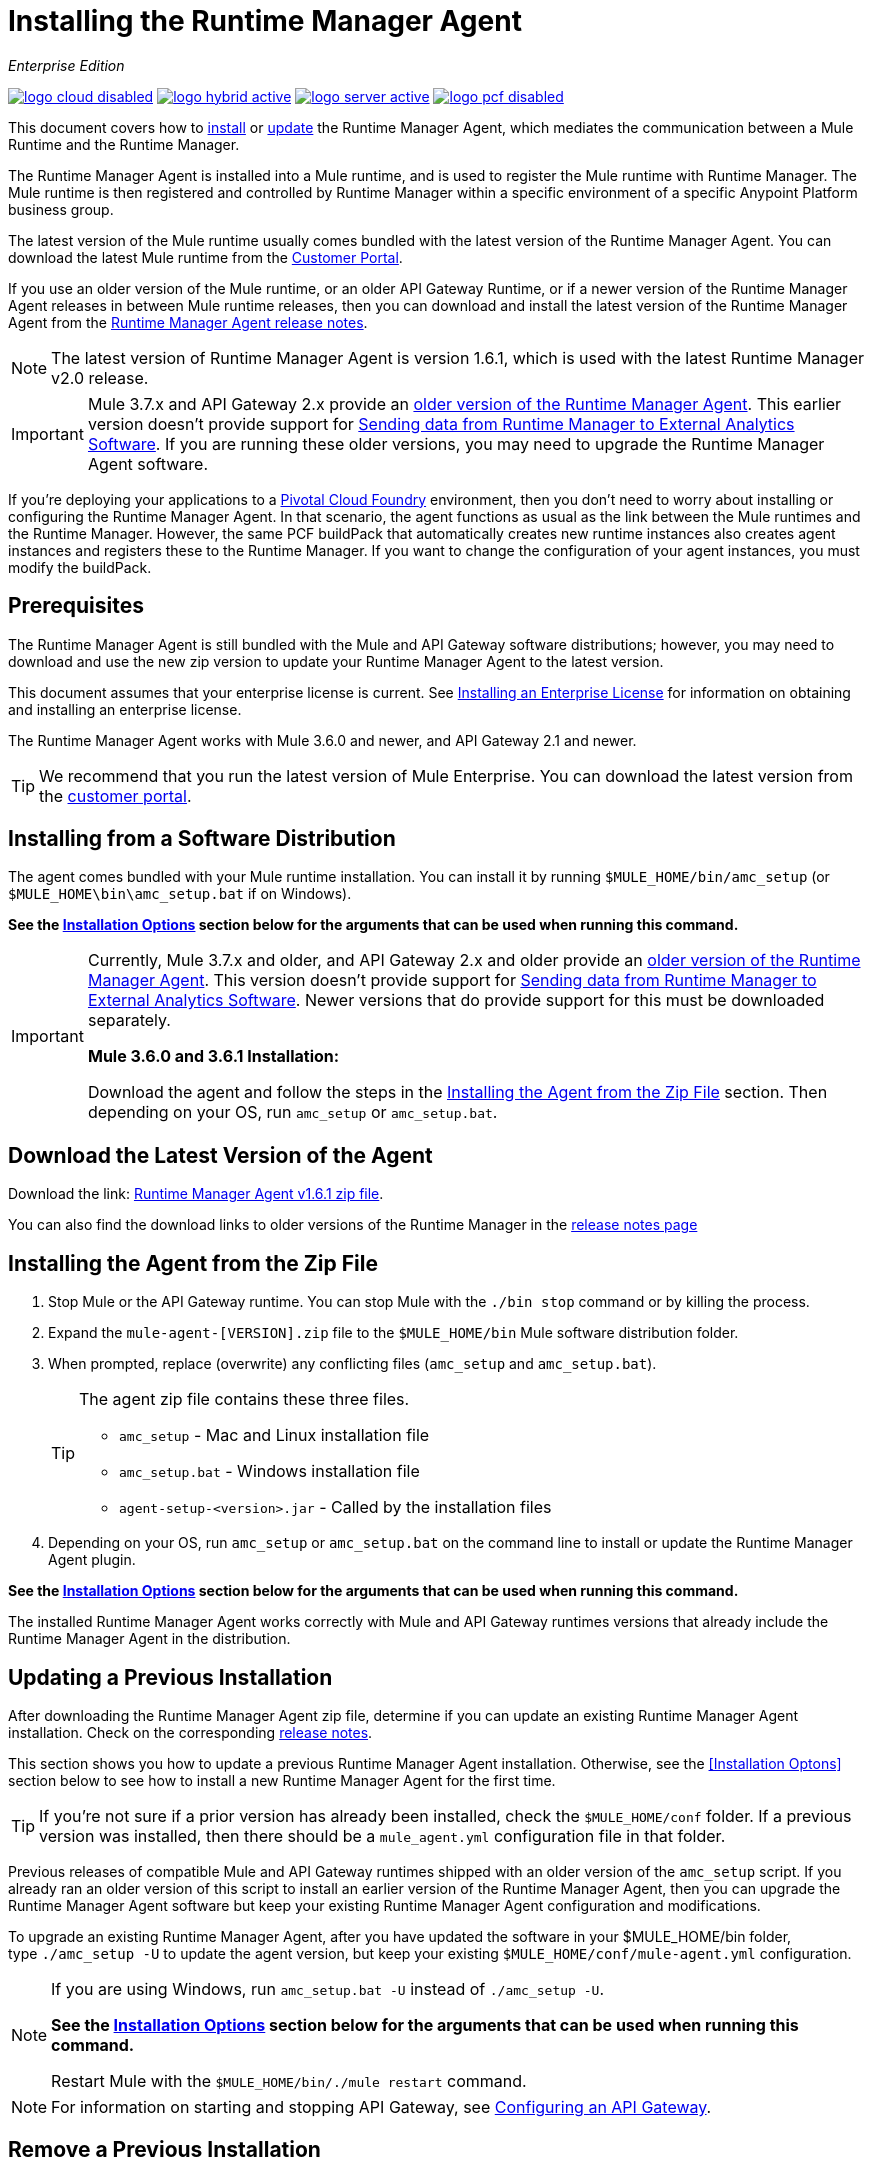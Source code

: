 = Installing the Runtime Manager Agent
:keywords: agent, runtime manager, mule, esb, servers, monitor, notifications, external systems, third party, get status, metrics

_Enterprise Edition_

image:logo-cloud-disabled.png[link="/runtime-manager/deployment-strategies", title="CloudHub"]
image:logo-hybrid-active.png[link="/runtime-manager/deployment-strategies", title="Hybrid Deployment"]
image:logo-server-active.png[link="/runtime-manager/deployment-strategies", title="Anypoint Platform Private Cloud Edition"]
image:logo-pcf-disabled.png[link="/runtime-manager/deployment-strategies", title="Pivotal Cloud Foundry"]

This document covers how to <<Installing the Agent from the Zip File, install>> or <<Updating a Previous Installation, update>> the Runtime Manager Agent, which mediates the communication between a Mule Runtime and the Runtime Manager.

The Runtime Manager Agent is installed into a Mule runtime, and is used to register the Mule runtime with Runtime Manager. The Mule runtime is then registered and controlled by Runtime Manager within a specific environment of a specific Anypoint Platform business group.


The latest version of the Mule runtime usually comes bundled with the latest version of the Runtime Manager Agent. You can download the latest Mule runtime from the link:https://www.mulesoft.com/support-login[Customer Portal].

If you use an older version of the Mule runtime, or an older API Gateway Runtime, or if a newer version of the Runtime Manager Agent releases in between Mule runtime releases, then you can download and install the latest version of the Runtime Manager Agent from the
link:/release-notes/runtime-manager-agent-release-notes[Runtime Manager Agent release notes].


[NOTE]
====
The latest version of Runtime Manager Agent is version 1.6.1, which is used with the latest Runtime Manager v2.0 release.
====

[IMPORTANT]
====
Mule 3.7.x and API Gateway 2.x provide an link:/runtime-manager/runtime-manager-agent[older version of the Runtime Manager Agent]. This earlier version doesn't provide support for link:/runtime-manager/sending-data-from-arm-to-external-analytics-software[Sending data from Runtime Manager to External Analytics Software]. If you are running these older versions, you may need to upgrade the Runtime Manager Agent software.
====



[INFO]
====
If you're deploying your applications to a link:/runtime-manager/deploying-to-pcf[Pivotal Cloud Foundry] environment, then you don't need to worry about installing or configuring the Runtime Manager Agent. In that scenario, the agent functions as usual as the link between the Mule runtimes and the Runtime Manager. However, the same PCF buildPack that automatically creates new runtime instances also creates agent instances and registers these to the Runtime Manager. If you want to change the configuration of your agent instances, you must modify the buildPack.
====

== Prerequisites

The Runtime Manager Agent is still bundled with the Mule and API Gateway software distributions; however, you may need to download and use the new zip version to update your Runtime Manager Agent to the latest version.

This document assumes that your enterprise license is current. See link:/mule-user-guide/v/3.8/installing-an-enterprise-license[Installing an Enterprise License] for information on obtaining and installing an enterprise license.

The Runtime Manager Agent works with Mule 3.6.0 and newer, and API Gateway 2.1 and newer.

[TIP]
====
We recommend that you run the latest version of Mule Enterprise. You can download the latest version from the link:http://www.mulesoft.com/support-login[customer portal].
====

== Installing from a Software Distribution

The agent comes bundled with your Mule runtime installation. You can install it by running `$MULE_HOME/bin/amc_setup` (or `$MULE_HOME\bin\amc_setup.bat` if on Windows).

*See the <<Installation Options>> section below for the arguments that can be used when running this command.*

[IMPORTANT]
====
Currently, Mule 3.7.x and older, and API Gateway 2.x and older provide an link:/release-notes/runtime-manager-agent-release-notes[older version of the Runtime Manager Agent]. This version doesn't provide support for link:/runtime-manager/sending-data-from-arm-to-external-analytics-software[Sending data from Runtime Manager to External Analytics Software]. Newer versions that do provide support for this must be downloaded separately.

*Mule 3.6.0 and 3.6.1 Installation:*

Download the agent and follow the steps in the <<Installing the Agent from the Zip File,Installing the Agent from the Zip File>> section. Then depending on your OS, run `amc_setup` or `amc_setup.bat`.
====

== Download the Latest Version of the Agent


Download the link: http://mule-agent.s3.amazonaws.com/1.6.1/agent-setup-1.6.1.zip[Runtime Manager Agent v1.6.1 zip file].


You can also find the download links to older versions of the Runtime Manager in the link:/release-notes/runtime-manager-agent-release-notes[release notes page]

== Installing the Agent from the Zip File

. Stop Mule or the API Gateway runtime. You can stop Mule with the `./bin stop` command or by killing the process.
. Expand the `mule-agent-[VERSION].zip` file to the `$MULE_HOME/bin` Mule software distribution folder.
. When prompted, replace (overwrite) any conflicting files (`amc_setup` and `amc_setup.bat`).
+
[TIP]
====
The agent zip file contains these three files.

* `amc_setup` - Mac and Linux installation file
* `amc_setup.bat` - Windows installation file
* `agent-setup-<version>.jar` - Called by the installation files
====
+
. Depending on your OS, run `amc_setup` or `amc_setup.bat` on the command line to install or update the Runtime Manager Agent plugin.


*See the <<Installation Options>> section below for the arguments that can be used when running this command.*

The installed Runtime Manager Agent works correctly with Mule and API Gateway runtimes versions that already include the Runtime Manager Agent in the distribution.




== Updating a Previous Installation

After downloading the Runtime Manager Agent zip file, determine if you can update an existing Runtime Manager Agent installation. Check on the corresponding link:/release-notes/runtime-manager-agent-release-notes[release notes].

This section shows you how to update a previous Runtime Manager Agent installation. Otherwise, see the <<Installation Optons>> section below to see how to install a new Runtime Manager Agent for the first time.

[TIP]
====
If you're not sure if a prior version has already been installed, check the `$MULE_HOME/conf` folder. If a previous version was installed, then there should be a `mule_agent.yml` configuration file in that folder.
====

Previous releases of compatible Mule and API Gateway runtimes shipped with an older version of the `amc_setup` script. If you already ran an older version of this script to install an earlier version of the Runtime Manager Agent, then you can upgrade the Runtime Manager Agent software but keep your existing Runtime Manager Agent configuration and modifications.

To upgrade an existing Runtime Manager Agent, after you have updated the software in your $MULE_HOME/bin folder, type `./amc_setup -U` to update the agent version, but keep your existing `$MULE_HOME/conf/mule-agent.yml` configuration.

[NOTE]
====
If you are using Windows, run `amc_setup.bat -U` instead of `./amc_setup -U`.

*See the <<Installation Options>> section below for the arguments that can be used when running this command.*

Restart Mule with the `$MULE_HOME/bin/./mule restart` command.
====

[NOTE]
====
For information on starting and stopping API Gateway, see link:/api-manager/configuring-an-api-gateway[Configuring an API Gateway].
====

== Remove a Previous Installation

The installation of the Runtime Manager agent creates two configuration files: `$MULE_HOME/conf/mule-agent.jks` and `$MULE_HOME/conf/mule-agent.yml`.  In order to uninstall the agent configuration, just remove these files and restart the instance.

=== About the Runtime Manager Agent Update Process

The amc_setup script makes the following changes to your Mule runtime installation:

. Backs up the current version of the agent:
** Everything under `$MULE_HOME/plugins/MULE_AGENT_PLUGIN_FOLDER` is archived into  `$MULE_HOME/tools/mule-agent-backup.zip`.
** Any custom modules you have installed (usually located in `$MULE_HOME/plugins/MULE_AGENT_PLUGIN_FOLDER/lib/modules`) are archived into  `$MULE_HOME/tools/mule-agent-modules-backup.zip`.
. Updates agent libs under `$MULE_HOME/plugins/MULE_AGENT_PLUGIN_FOLDER/lib`
. Keeps the current `$MULE_HOME/conf/mule-agent.yml` configuration file.
. Keeps modules under `$MULE_HOME/plugins/MULE_AGENT_PLUGIN_FOLDER/lib/modules` unchanged (all custom modules added to the agent that are not included in the agent distribution should be installed in this folder).
. No reregistration is needed after the process is done, just restart the Mule or API Gateway instance.


== Installation Options

If you are not updating a previous Runtime Manager Agent installation, or if you want to change some of the configuration options, then you may need to run the `amc_setup` command with other options.

There are three different ways to install and configure a Runtime Manager Agent.

* Connect a Runtime Manager Agent with an Anypoint Platform Runtime Manager cloud-based console.
* Connect a Runtime Manager Agent with an Anypoint Platform Private Cloud Edition Runtime Manager console.
* Connect a Runtime Manager Agent with a 3rd party monitoring console.

Each configuration choice has a different set of options for the `amc_setup` command.

You can run `./amc_setup --help` to see the available options for the installation command.

=== Editing the Runtime Manager Agent Configuration File

Most of the Runtime Manager Agent configuration options add or replace configuration text to the `$MULE_HOME/conf/mule-agent.yml` file. Often you can combine several configuration options into a single `amc_setup` command, or you can add additional configurations later by re-running the `amc_setup` command with different (non-conflicting) options. For example, you can configure a Runtime Manager Agent to communicate with both a Runtime Manager server and with a 3rd party console.

=== Selecting and Configuring Monitoring Console Options

Normally, you will configure a Runtime Manager Agent to communicate and exchange monitoring information with an Anypoint Platform Runtime Manager cloud console. This type of installation is performed using the `-H` option, using the security token provided by the Anypoint Platform Runtime Manager cloud console. Communication with either type of Anypoint Runtime Manager console is via web sockets, and will be configured as a WebSockets transport in the `$MULE_HOME/conf/mule-agent.yml` file.

=== Combining Monitoring Console Options

You can also configure a Runtime Manager Agent to communicate with other management consoles via one or more REST transports. These options are supported by the `-I`, `-S` options.

If you run `amc_setup` with one of these options, your previous `$MULE_HOME/conf/mule-agent.yml` file will be completely replaced.

In addition to using the `amc_setup` command, you can also backup various configuration options and manually edit the `$MULE_HOME/conf/mule-agent.yml`. Also, there are other configuration options that are not possible using the `amc_setup` command, such as extending JMX monitoring to other external services, so these options must be manually added to the `$MULE_HOME/conf/mule-agent.yml` file.

=== Configuring JMX Monitoring Publication Services

MuleSoft provides several OpenSource JMX monitoring publishing modules for Cloudwatch, Graphite, Nagios, and Zabbix. The Nagios module is already included in Mule runtime.

Cloudwatch publishers: allows users to send JMX metrics to Amazon Cloudwatch.

Graphite: provides Graphite JMX metrics integration.

Nagios: provides integration with Nagios.

Zabbix: module to send metrics to Zabbix instances.

For further information, please check the JMX section in Mule Agent documentation.

== amc_setup Parameters

The `amc_setup` command has various parameters to fulfill various use cases:

* Register a Mule runtime with a Runtime Manager console
* Manage a Mule runtime via the local Runtime Manager Agent REST API interface, either via HTTP or HTTPS
* Update the Runtime Manager Agent software
* Get Help


The required arguments differ depending on if you're registering your server to be managed via the cloud console of Runtime Manager, or to be managed by the Anypoint Platform Private Cloud Edition.

The following tables provide details about the parameters you use for these different use cases.


=== General amc_setup Parameters

These arguments work in both the cloud and the link:/anypoint-platform-private-cloud-edition[Private Cloud Edition of Anypoint Platform].


[%header,cols="30a,60a"]
|===
|Parameter|Description

|`--help`
|See a help listing print out to the command-line.

|`-U`

`--update`
|Update the Runtime Manager Agent software. Preserves the existing mule-agent.yml configuration.

|`-E`

`--encrypt`
|Utility to encrypt the passwords used on the mule-agent.yml file.


|`--mule-home`
|The location of the `$MULE_HOME` directory. Use this option if you are not running the installation script from `$MULE_HOME/bin`. The mule-agent.yml file is read from `../conf`, relative to this `--mule-home` location.

|`--skip-gateway-clientid`
|Skip Anypoint API Gateway client_id and client_secret configuration.
|===


=== Hybrid Runtime Manager Management
Configures the Runtime Manager Agent to create a hybrid management connection with a Runtime Manager. The connection is to a specific environment for a specific business group. The business group can exist in an account in the MuleSoft managed (cloud-based) Anypoint Platform, or in an Anypoint Platform Private Cloud Edition installation which you are responsible for managing.


The simplest way to manage a Mule runtime is to register the Mule runtime with the MuleSoft managed Anypoint Platform Runtime Manager console.
This option, configurable on the installation command through the '-H' argument, configures the Runtime Manager Agent to connect to the Runtime Manager. This option requires a token (provided by the Runtime Manager console) and an instance name. For details, see link:/runtime-manager/managing-servers#add-a-server[Managing Servers].

The `-H` parameter is required to register a Mule runtime with Runtime Manager. You must provide a valid registration token to this parameter. The registraiton token is generated by the Runtime Manager console, for a specific environment within a specific business group. The Mule runtime will then be managed within this particular Anypoint Platform business group's environment.  The term *hybrid* indicates that the same `-H` parameter is used for both types of Runtime Manager installations: MuleSoft managed (cloud-based) Anypoint Platform accounts, and Anypoint Platform Private Cloud Editions accounts.

In the Runtime Manager console, you can see a full example of the code you need to run by clicking the link:/runtime-manager/managing-servers#add-a-server[Add Server] button. This example command already includes the registration token with you specific organization's ID and the current environment, so it is ready to use in case you don't need to configure anything beyond the default settings.


[%header,cols="20a,80a"]
|===
|Parameter|Description

|`-H <token> <server-name>`

`--hybrid <token> <server-name>`
|Configures the Runtime Manager Agent to create a hybrid management connection with a Runtime Manager. The connection is to a specific environment for a specific business group in Anypoint Platform. The same command is used for all types of Runtime Manager installations: MuleSoft managed (cloud-based) Anypoint Platform accounts, and Anypoint Platform Private Cloud Editions accounts.

`<token>` is a base64 encoded string that specifies the exact business group and environment with which to register the Mule runtime with the Runtime Manager. You obtain this token using the *Add Server* button in a Runtime Manager console, and the token is generated by Runtime Manager.

`<server-name>` is the instance name with which to label the Mule runtime in the Runtime Manager console. This name must be unique within the business group's environment.
|===

==== Obtaining a Registration Token
The `-H` parameter is required to register a Mule runtime with Runtime Manager. You must provide a valid registration token to this parameter. The access_token is copied from the Runtime Manager console, for a specific environment within a specific business group. The Mule runtime will then be managed within this particular Anypoint Platform business group's environment.  The `-H` is used for both regular (cloud-based) Anypoint Platform and Anypoint Platform Private Cloud Editions.

To obtain the registration token, you need to use the *Add Server* option in the Runtime Manager. This presents a complete command to register the Mule runtime in the format `./amc_setup -H <token> <server-name>`. Once you have the command with the registration token, copy-paste it into the `$MULE_HOME/bin` folder for each Mule runtime you wish to register. Make sure to change the instance name `server-name` to the unique instance name you wish to use to label this Mule runtime in the Runtime Manager console.

[NOTE]
====
You can use the same copied registration command for multiple Mule runtimes, but make sure to change the default instance name `server-name` to a different and unique instance name for each Mule runtime.
====

Here is an example `mule-agent.yml` file generated by the `-H` option:

[source,yaml, linenums]
----
transports:
  rest.agent.transport:
    enabled: false
  websocket.transport:
    consoleUri: wss://mule-manager.anypoint.mulesoft.com:443/mule
    handshake:
      enabled: true
      body:
globalConfiguration:
  security:
    keyStorePassword: 42d9515f-3ca9-4ef4-87c0-586bd786b08b
    keyStoreAlias: agent
    keyStoreAliasPassword: 42d9515f-3ca9-4ef4-87c0-586bd786b08b
  authenticationProxy:
    endpoint: https://arm-auth-proxy.prod.cloudhub.io
----

[WARNING]
====
It is not supported to register a Mule runtime with multiple Runtime Manager business groups or environments.

It is also not supported to register a Mule runtime with both an older link:/mule-management-console/[Mule Management Console (MMC)] and Runtime Manager. If the Mule runtime is currently managed in MMC, you should first unregister the Mule runtime with MMC before running the `amc_setup -H` script.
====

[TIP]
====
MuleSoft support can provide you with some migration scripts to help you migrate from MMC to Runtime Manager.

For details, see link:/runtime-manager/managing-servers#add-a-server[Managing Servers].
====

==== Registering with an Anypoint Platform Private Cloud Edition Runtime Manager

With Anypoint Platform Private Cloud Edition, all the Runtime Manager related services run on-prem rather than in a MuleSoft hosted cloud environment.

The steps to register a Mule runtime with an on-prem Runtime Manager are similar to how you register a Mule runtime with a MuleSoft managed (cloud-based) Anypoint Platform Runtime Manager, with some additional finals steps.

The steps are:

. Log into an Anypoint Platform Private Cloud Edition account.
. Select a business group and environment into which you want to register the Mule runtime.
. Within this particular environment, select *servers* from the left side navigation menu, then click the *Add Server* button.
. Copy the registration command and paste it into the $MULE_HOME/bin folder of the Mule runtime you wish to register with this Runtime Manager environment. The registration command will have the syntax `./amc_setup -H <token> _server-name_`.
. Replace `_server-name_` with the name you would like to label this Mule runtime in the Runtime Manager console.
. Add additional parameters to specify the URL of required Anypoint Platform services.
+

The registration command will have the same format `./amc_setup -H <token> _server-name_` as with the MuleSoft managed Anypoint Platform Runtime Manager, but the registration token will not work in the MuleSoft managed Anypoint Platform. At this point, you need to append some additional parameters to the registration command (after the server name). These parameters specify the URLs for the various services used by Runtime Manager to manage your Mule runtimes.

[NOTE]
====
The help fo these additional parameters says they are optional, but you will need to supply all the correct values in order to properly register the Mule runtime with the on-prem Runtime Manager. All of these parameters are only used to append the `-H` parameter. They are not used with the `-I` nor with the `S` parameter to configure non Runtime Manager REST API connections.
====

==== Specifying URLs of On-Premises Services

This table describes all the additional parameters you will need to append to the `./amc_setup -H <token> <server-name>` command to register a Mule runtime with an Anypoint Platform Private Cloud Edition Runtime Manager.

[%header,cols="20a,80a"]
|===
|Parameter|Description
|`-A <AMC_HOST>`

`--amc-host <AMC_HOST>`
|Service URL location of your local instance of Runtime Manager, e.g. `https://10.0.0.1:8080/hybrid/v1`. You can test the service is avaiable at `<AMC_HOST>/hybrid/v1`.

|`-W <MCM_HOST>`

`--mcm-host <MCM_HOST>`
|Service URL location of your local instance of MCM, e.g. `wss://10.0.0.2:443/mule`. You can test the service is
available at `<MCM_HOST>/mule`.

|`-C <CORE_SERVICES_HOST>`

`--cs-host <CORE_SERVICES_HOST>`
|Service URL of your local instance of Access Management, e.g. `https://10.0.0.3:8080/accounts`.
You can test the service is available at  `<CORE_SERVICES_HOST>/accounts`.

|`-D <CONTRACT_CACHING_SERVICE_HOST>`

`--contract-caching-service-host <CONTRACT_CACHING_SERVICE_HOST>`
|Service URL location of your local instance of Contract Caching Service, i.e.: https://10.0.0.4:8080.


|`-F <API_PLATFORM_HOST>`

`--api-platform-host <API_PLATFORM_HOST>`
|Service URL location of your local instance of API Manager, e.g. `https://10.0.0.5:8080/apiplatform`. I
You can test the service is available at `<API_PLATFORM_HOST>/apiplatform`.

|`-Z <AUTH_PROXY_SERVICE_HOST>`

`--auth-proxy-host <AUTH_PROXY_SERVICE_HOST>`
|Service URL location of your Auth Proxy, i.e.: https://10.0.0.3:8080.

|===

Full sample command:

[code, bash, linenums]
----
./amc_setup -H <token> <server-name> -A http://$DOCKER_IP_ADDRESS:8080/hybrid/api/v1 -W "wss://<Anypoint Platform host>:8443/mule" -C https://<AnypointPlatform host>/accounts -F https://<Anypoint Platform host>/apiplatform
----

=== REST Connection amc_setup Parameters

These arguments work in both versions of Anypoint Platform (cloud and on-prem), to allow direct REST connections between the Mule runtime and any external client. This allows external clients to access and manage a Mule runtime directly via the link:/runtime-manager/runtime-manager-agent-api[Runtime Manager Agent's REST API].

You can configure the Runtime Manager Agent to allow either insecure or secure connections.

With a secure REST configuration, you need to configure the Runtime Manager Agent with a valid digital certificate. The insecure REST configuration option allows you to skip this step.



[%header,cols="20a,80a"]
|===
|Parameter|Description

|`-I`

`--insecure`
|Configures the Runtime Manager Agent to use an unencrypted connection. It is valid for the REST transport only. You can interact with the API using a browser or other tool for making HTTP requests. The default TCP port is 9999, so you can connect to the Runtime Manager Agent at the base URL `https://localhost:9999/mule/agent/`.

|`-S`

`--secure`
|Configures the Runtime Manager Agent to establish a TLS connection with an on-premises administration console. You need to provide the truststore and keystore in JKS format. This option enables a TLS channel for REST communications only. See <<Secure Connection Channel>>. Note that this is for manually managing the Agent (i.e. not using ARM cloud-console to manage the Agent)

|`-P <PROXY_HOST> <PROXY_PORT> <PROXY_USER> <PROXY_PASSWORD>`

`--proxy <PROXY_HOST> <PROXY_PORT> <PROXY_USER> <PROXY_PASSWORD>`
|Proxy configuration to use when registering with the connection. This option defines proxy details. See <<Installation Via Proxy>>.

|===

=== Insecure Connection Channel

This option, configurable on the installation command through the '-I' parameter, configures the Runtime Manager Agent to use an unencrypted connection. It is valid for the REST transport only. You can interact with the API using a browser or other tool for making HTTP requests.

Here is an example `mule-agent.yml` file generated by the `-I` parameter:

[source,yaml, linenums]
----
transports:
  websocket.transport:
    enabled: false

  rest.agent.transport:
    port: 9999

services:
  mule.agent.jmx.publisher.service:
    enabled: true
    frequency: 15
    frequencyTimeUnit: MINUTES
----


=== Secure Connection Channel

This option, configurable on the installation command through the '-S' argument, configures the Runtime Manager Agent to establish a TLS connection with an on-premises administration console.

You need to provide the truststore and keystore in JKS format. This option enables a TLS channel for REST communications only. Once you select the Secure connection Channel mode, you see the following menu:

[source,yaml, linenums]
----
The communication channel for the agent will be encrypted using
public/private key certificates. In the following steps you
will be asked to provide the keystore and truststore.
Both keystore and truststore format must be JKS.

Keystore location (?):
Truststore location (?):
Keystore Password (?):
Keystore Alias (?):
Keystore Alias Password (?):
INFO: Mule agent was successfully configured to use a TLS channel for REST communications.
----
_Keystore location_

The location of the keystore file to encrypt the communication channel. The keystore must be in JKS format. It is mandatory to provide one.

_Truststore location_

The location where of the truststore file to accept incoming requests from the administration console. The truststore must be in JKS format and must not have a password.

_Keystore Password_

The password to read the keystore. The password is used by the agent to open the keystore.

_Keystore Alias_

The alias of the key stored in the keystore.

_Keystore Alias Password_

The alias password in the keystore.

Here is an example `mule-agent.yml` file generated by the `-S` parameter:

[source,yaml, linenums]
----
transports:
  websocket.transport:
    enabled: false

  rest.agent.transport:
    restSecurity:
      keyStoreFile: server.jks
      keystorePassword: P@ssword
      keyStoreAlias: serverkey
      keyStoreAliasPassword: P@ssword
    port: 9999

services:
  mule.agent.jmx.publisher.service:
    enabled: true
    frequency: 15
    frequencyTimeUnit: MINUTES
----

=== Configuring a Mule Runtime for 2-way TLS

Here is an example of configuring 2-way TLS with the `amc_setup -S` option.

The steps to configure TLS are:

. Generate a keystore (public/private key pair) to identify the Runtime Manager Agent (server). Set the CN to match the Runtime Manager Agent's hostname or IP Address.

+
[source,bash, linenums]
----
echo "Generate a new keystore to identify the Runtime Manager Agent. Use CN=localhost"

keytool -keystore rmakeystore.jks -keypass mulesoft -storepass mulesoft  -genkey -keypass mulesoft -noprompt \
-alias rma \
-dname "CN=localhost, OU=Runtime Manager Agent, O=MuleSoft, L=San Francisco, S=Califorina, C=US"
----

. Export the Runtime Manager Agent's certificate (only the public key) to a DES formatted certificate file

+
[source,bash, linenums]
----
echo "Export the rma alias' certificate from the rmakeystore.jks key store"
keytool -export -alias rma -file rma.crt -keystore rmakeystore.jks -storepass mulesoft
----



. For each REST client that will connect to the Runtime Manager Agent, generate a keystore (public/private key pair) to identify the REST client.

+
[source,bash, linenums]
----
echo "Generate a new keystore to be used by client requestors. Use CN=localhost"
keytool -keystore clientkeystore.jks -storepass mulesoft -genkey -keypass mulesoft -noprompt \
-alias client \
-dname "CN=localhost, OU=RMA Client, O=MuleSoft, L=San Francisco, S=California, C=US"
----




. Export the REST client's certificate (the public key only) to a DES formatted certificate file.

+
[source,bash, linenums]
----
echo "Export the client alias' certificate from the clientkeystore.jks key store"
keytool -export -alias client -file client.crt -keystore clientkeystore.jks -storepass mulesoft
----

. Because these are self-signed certificate files, create a truststore file containing both the client and rma certificates (public keys). This emmulates a Certificate Authority (CA) signing both of these certificates. In a more real world scenario, the server and client certificates would both be signed by a trusted CA, then published or shared with the client and server machines.

+
[source,bash, linenums]
----
echo "Import client and server public keys into a common cacerts.jks truststore file"

keytool -import -v -trustcacerts -alias rma -file rma.crt -keystore cacerts.jks -keypass mulesoft -storepass mulesoft -noprompt

keytool -import -v -trustcacerts -alias client -file client.crt -keystore cacerts.jks -keypass mulesoft -storepass mulesoft -noprompt
----

. Configure the Mule runtime with the rmakeystore.jks file and the cacerts.jks truststore. From the $MULE_HOME/bin folder run the command `./amc_setup -S`. For example, if you just ran all the previous commands in the `/security` folder, you would enter the values:

+
[source,console, linenums]
----
-> Mule Agent Unpacked




The communication channel for the agent will be encrypted using public/private key certificates.
In the following steps you will be asked to provide the keystore and truststore. Both keystore and
truststore format must be JKS.


Keystore location (?):/security/rmakeystore.jks
Keystore Password (?): mulesoft
Truststore location (?):/security/cacerts.jks
Keystore Alias (?):rma
Keystore Alias Password (?): mulesoft

        INFO: Mule agent was successfully configured to use a TLS channel for REST communications.


c:\APOpsOnPrem\max\bin>more ..\conf\mule-agent.yml

transports:
  websocket.transport:
    enabled: false

  rest.agent.transport:
    restSecurity:
      keyStoreFile: clientkeystore.jks
      keystorePassword: mulesoft
      keyStoreAlias: client
      keyStoreAliasPassword: mulesoft
    port: 9999

services:
  mule.agent.jmx.publisher.service:
    enabled: true
    frequency: 15
    frequencyTimeUnit: MINUTES

----
Note: The `/security/cacerts.jks` truststore file will be imported into the `$MULE_HOME/conf` folder and renamed as `truststore.jks`.

. Restart the Mule runtime, and verify the Runtime Manager Agent REST interface starts up successfully. Add SSL debugging to the Mule runtime logging. `./mule -M-Djavax.net.debug=all`

==== Submitting 2-Way TLS REST Requests

. Convert the JKS keystore to a P12 keystore.

+
[source,bash, linenums]
----
echo "Export client keystore PKCS12 format from JKS"
keytool -importkeystore -srckeystore clientkeystore.jks -srcstoretype JKS -srcstorepass mulesoft \
-destkeystore clientkeystore.p12 -deststoretype PKCS12 -deststorepass mulesoft \
-srcalias client -destalias client
----

. Use the `openssl` tool to export a base64 encoded text file of the full client certificate (public and private keys):

+
[source,bash, linenums]
----
echo "Export full PEM (public and private keys) for use by client requests (cURL)"
openssl pkcs12 -in clientkeystore.p12 -passin pass:mulesoft \
-out clientkeystore.pem -passout pass:mulesoft
----

+
You can view the clientkeystore.pem file to verify both the public and private keys were exported to this file.

. Submit a REST request from the client host to the Runtime Manager Agent host. Verify you do not see any SSL errors and you get a response back from the Runtime Manager Agent. Also use the `--insecure` option (or equivalently `-k`) to skip verifying the server (Runtime Manager Agent's) certificate.

+
[source,console]
----
$ curl -X GET https://localhost:9999/mule/agent/components --cert clientkeystore.pem --insecure

Enter PEM pass phrase:

[{"componentId":"components.configure.request.handler","enabled":true},{"componentId":"clustering.request.handler","enab
led":true},{"componentId":"applications.request.handler","enabled":true},{"componentId":"domains.request.handler","enabl
ed":true},{"componentId":"flows.request.handler","enabled":true},{"componentId":"installer.request.handler","enabled":tr
ue},{"componentId":"logging.request.handler","enabled":true},{"componentId":"monitoring.request.handler","enabled":true}
,{"componentId":"properties.request.handler","enabled":true},{"componentId":"tracking.request.handler","enabled":true},{
"componentId":"application.deployment.notification.internal.message.handler","enabled":true},{"componentId":"domain.depl
oyment.notification.internal.message.handler","enabled":true},{"componentId":"flow.status.notification.internal.message.
handler","enabled":true},{"componentId":"membership.change.notification.internal.message.handler","enabled":true},{"comp
onentId":"primary.node.notification.internal.message.handler","enabled":true},{"componentId":"tracking.notification.inte
rnal.message.handler","enabled":false},{"componentId":"mule.agent.tracking.handler.log","enabled":false},{"componentId":
"mule.agent.gw.http.handler.log","enabled":false},{"componentId":"mule.agent.nagios.jmx.internal.handler","enabled":fals
e},{"componentId":"mule.agent.tracking.handler.splunk","enabled":false},{"componentId":"mule.agent.gw.http.handler.splun
k","enabled":false},{"componentId":"mule.agent.application.service","enabled":true},{"componentId":"mule.agent.clusterin
g.service","enabled":true},{"componentId":"mule.agent.domain.service","enabled":true},{"componentId":"mule.agent.gw.http
.service","enabled":false},{"componentId":"mule.agent.installer.service","enabled":true},{"componentId":"mule.agent.logg
ing.service","enabled":true},{"componentId":"mule.agent.application.metrics.publisher.service","enabled":true},{"compone
ntId":"mule.agent.jmx.publisher.service","enabled":true},{"componentId":"mule.agent.properties.service","enabled":true},
{"componentId":"mule.agent.tracking.service","enabled":true}]
----

=== Installation Via Proxy

This option, configurable on the installation command through the '-P' argument, configures the Runtime Manager Agent to connect to the Runtime Manager via a proxy. User and password are optional and may be omitted if the proxy doesn't require authentication.

Format: -P <Proxy Host> <Proxy Port> [<Proxy User> <Proxy Password>]

Where:

* _Proxy Host_ - The host of the desired proxy.
* _Proxy Port_ - The port of the desired proxy.
* _Proxy User_ - The user with which to authenticate against the proxy.
* _Proxy Password_ - The password with which to authenticate against the proxy.

If you have already installed the Runtime Manager Agent and want to change its configuration to use a proxy, you can do so by editing the `wrapper.conf` file. For details, see <<Setting up a Proxy>>.


== Configuring the Agent

The sections that follow provide additional configuration details for Runtime Manager Agent.

[NOTE]
If you wish to use the Agent to send data from the Runtime Manager to Splunk, an ELK stack or other external software, then you must configure it in a different way from the one described below. See link:/runtime-manager/sending-data-from-arm-to-external-analytics-software[Sending Data from the Runtime Manager to External Analytics Software] for details.


=== Configuring mule-agent.yml

At startup, the Runtime Manager Agent reads its configuration from the file `$MULE_HOME/conf/mule-agent.yml`. You must manually add, then edit this file with your installation's configuration parameters.

[source,yaml, linenums]
----
muleInstanceUniqueId: validId
organizationId: organizationId

transports:
    rest.agent.transport:
        security:
            keyStorePassword: rmakeystore.jks
            keyStoreAlias: rma
            keyStoreAliasPassword: mulesoft
        port: 9997

services:
    mule.agent.application.service:
        enabled: true

    mule.agent.domain.service:
        enabled: true

    mule.agent.jmx.publisher.service:
        enabled: true
        frequency: 15
        frequencyTimeUnit: MINUTES
        beans:
            -   beanQueryPattern: java.lang:type=Runtime
                attribute: Uptime
                monitorMessage: Monitoring memory up-time
            -   beanQueryPattern: java.lang:type=MemoryPool,*
                attribute: Usage.used
                monitorMessage" : Used Memory

internalHandlers:
    domaindeploymentnotification.internal.message.handler:
        enabled: false

    applicationdeploymentnotification.internal.message.handler:
        enabled: false
----

==== Configuration File Structure

The `mule-agent.yml` file is structured in three levels:

* First level: Component types: transports, services, internalHandlers, and externalHanders.
** Second level: Component name, for example, `mule.agent.jmx.publisher.service`.
*** Third level: Component configuration. A component can have complex object configurations, including more than one recursive level.

To learn more on how to configure the Runtime Manager Agent, refer to the documentation of each component.

==== Configuring Log Location

You can log your Runtime Manager Agent state in a separate file from the other Mule log info, to set this up, see link:/mule-user-guide/v/3.8/logging-in-mule#configuring-logs-for-runtime-manager-agent[Logging in Mule].

[NOTE]
This is only supported in version 1.5.2 or later of the Runtime Manager agent.

==== Configuring During Runtime

Some agent components allow you to configure them during runtime. For further information, see link:/runtime-manager/administration-service[Administration Service].

== Enabling REST Agent Transport and Websocket Transport

When you register a Mule runtime in the Runtime Manager, the generated `mule-agent.yml` disables the REST agent Transport (it replaces any existing configuration).

Conversely, if you run `./amc_setup -I`, you enable the REST agent Transport and disable the WebSocket Transport (it replaces any existing WebSocket Transport configuration used to connect to Runtime Manager).

To run both transports, modify the `mule-agent.yml` file with the following pattern:

[source,yaml, linenums]
----
transports:
  websocket.transport:
    consoleUri: wss://mule-manager.anypoint.mulesoft.com:443/mule
    security:
      keyStorePassword: <password>
      keyStoreAlias: agent
      keyStoreAliasPassword: <password>
      handshake:
        enabled: true
        body:
          agentVersion: 1.1.0
          muleVersion: 3.7.0
          gatewayVersion: 2.0.2
  rest.agent.transport:
    port: 8888

services:
  mule.agent.jmx.publisher.service:
    enabled: true
    frequency: 15
    frequencyTimeUnit: MINUTES
----

== Ports IPs and hostnames to Whitelist


If you need to whitelist the ports or IPs/hostnames for the communication between the Runtime Manager Agent and the Runtime Manager console please add the ones in the tables below:

*Ports*

[%header,cols="2*a"]
|===
|Name |Port
|*anypoint.mulesoft.com* | 443
|*mule-manager.anypoint.mulesoft.com* | 443
|*analytics-ingest.anypoint.mulesoft.com* |  443
|*arm-auth-proxy.prod.cloudhub.io* |  443
|===

*Static IPs*

There are two Static IPs that needs to be whitelisted for mule-manager.anypoint.mulesoft.com hostname.

[%header,cols="2*a"]
|===
|Name |IP Address
|*mule-manager.anypoint.mulesoft.com* |52.201.174.72
|*mule-manager.anypoint.mulesoft.com* |52.201.67.218
|===

*Dynamic IPs*

Some of the IP addresses used by Anypoint services are assigned automatically by the underlying cloud infrastructure, and hence we can't guarantee that they are not going to change in the future.

For this reason, you should not implement a whitelist based on the specific IP addresses being assigned to Anypoint services.

Nowadays, many firewall devices allow you define Layer 7 Firewall Rules, where you could be able to filter by destination name or application type.

The hostnames that you should include in your Layer 7 Firewall rules include:

[%header,cols="1*a"]
|===
|Hostname
|*anypoint.mulesoft.com*
|*analytics-ingest.anypoint.mulesoft.com*
|*arm-auth-proxy.prod.cloudhub.io*
|===

== Setting up a Proxy

You can configure the Runtime Manager Agent to send websocket messages through an HTTP proxy.

By default, the Runtime Manager Agent reads its proxy configuration from the same file that Anypoint API Gateway uses for its proxy configuration. This file is `wrapper.conf`, located under Mule's `conf/` directory. However, you can override the values stored in this file with values specific to the Runtime Manager Agent, by editing the agent's configuration file.

=== Default wrapper.conf File

`$MULE_HOME/conf/wrapper.conf`.

In this file the properties that define proxy configuration are:

* `anypoint.platform.proxy_host`
* `anypoint.platform.proxy_port`
* `anypoint.platform.proxy_username`
* `anypoint.platform.proxy_password`

=== Agent-specific mule-agent.yml File

`$MULE_HOME/conf/mule-agent.yml`.

To define proxy configuration specific to the Runtime Manager Agent, edit the configuration properties in this file as shown below. The properties in this file override those stored in the default `wrapper.conf` file.

[source, yaml, linenums]
----
globalConfiguration:
  proxyConfiguration:
    host: "http://exampleHost"
    port: 9999
    user: "exampleUser"
    password: "examplePassword"
----


== See Also

* link:/api-manager/configuring-an-api-gateway[Configuring an API Gateway]
* link:/runtime-manager/runtime-manager-agent-architecture[Runtime Manager Agent Architecture]
* link:/runtime-manager/event-tracking[Event Tracking]
